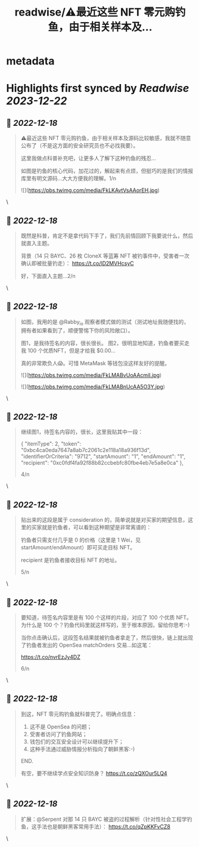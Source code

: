 :PROPERTIES:
:title: readwise/⚠️最近这些 NFT 零元购钓鱼，由于相关样本及...
:END:


* metadata
:PROPERTIES:
:author: [[evilcos on Twitter]]
:full-title: "⚠️最近这些 NFT 零元购钓鱼，由于相关样本及..."
:category: [[tweets]]
:url: https://twitter.com/evilcos/status/1604067276265000960
:image-url: https://pbs.twimg.com/profile_images/1681578030811209728/Xx1RuT6N.jpg
:END:

* Highlights first synced by [[Readwise]] [[2023-12-22]]
** 📌 [[2022-12-18]]
#+BEGIN_QUOTE
⚠️最近这些 NFT 零元购钓鱼，由于相关样本及源码比较敏感，我就不随意公布了（不是这方面的安全研究员也不必找我要）。

这里我做点科普补充吧，让更多人了解下这种钓鱼的残忍...

如图是钓鱼的核心代码，加花过的，解起来有点烦，但挺巧的是我们的情报库里有明文源码...大大方便我的理解。1/n 

![](https://pbs.twimg.com/media/FkLKAvtVsAAorEH.jpg) 
#+END_QUOTE\
** 📌 [[2022-12-18]]
#+BEGIN_QUOTE
既然是科普，肯定不是拿代码下手了，我们先前情回顾下我要说什么，然后就直入主题。

背景（14 只 BAYC、26 枚 CloneX 等蓝筹 NFT 被钓事件中，受害者一次确认即被批量钓走）：
https://t.co/lD2MVHcsyC

好，下面直入主题...2/n 
#+END_QUOTE\
** 📌 [[2022-12-18]]
#+BEGIN_QUOTE
如图，我用的是 @Rabby_io 观察者模式做的测试（测试地址我随便找的，拥有者如果看到了，顺便警惕下你的风险敞口）。

图1，是我待签名的内容，很长很长。
图2，很明显地知道，钓鱼者要买走我 100 个优质NFT，但是才给我 $0.00...

真的非常欺负人😱。可惜 MetaMask 等钱包没这样友好的提醒。 

![](https://pbs.twimg.com/media/FkLMABvUoAAcmiI.jpg) 

![](https://pbs.twimg.com/media/FkLMABnUcAA5O3Y.jpg) 
#+END_QUOTE\
** 📌 [[2022-12-18]]
#+BEGIN_QUOTE
继续图1，待签名内容的，很长，这里我贴其中一段：

{
    "itemType": 2,
    "token": "0xbc4ca0eda7647a8ab7c2061c2e118a18a936f13d",
    "identifierOrCriteria": "9712",
    "startAmount": "1",
    "endAmount": "1",
    "recipient": "0xc0fdf4fa92f88b82ccbebfc80fbe4eb7e5a8e0ca"
},

4/n 
#+END_QUOTE\
** 📌 [[2022-12-18]]
#+BEGIN_QUOTE
贴出来的这段是属于 consideration 的，简单说就是对买家的期望信息，这里的买家就是钓鱼者，可以看到这种期望是非常离谱的：

钓鱼者只需支付几乎是 0 的价格（这里是 1 Wei，见 startAmount/endAmount）即可买走目标 NFT。

recipient 是钓鱼者接收目标 NFT 的地址。

5/n 
#+END_QUOTE\
** 📌 [[2022-12-18]]
#+BEGIN_QUOTE
要知道，待签名内容里是有 100 个这样的片段，对应了 100 个优质 NFT。为什么是 100 个？钓鱼代码里就这样写的，至于根本原因，留给你思考:-)

当你点击确认后，这段签名结果就被钓鱼者拿走了，然后很快，链上就出现了钓鱼者发出的 OpenSea matchOrders 交易...如这笔：

https://t.co/nvrEzJy4DZ

6/n 
#+END_QUOTE\
** 📌 [[2022-12-18]]
#+BEGIN_QUOTE
到这，NFT 零元购钓鱼就科普完了。明确点信息：

1. 这不是 OpenSea 的问题；
2. 受害者访问了钓鱼网站；
3. 钱包们的交互安全设计可以继续提升下；
4. 这种手法通过威胁情报分析指向了朝鲜黑客:-)

END.

有空，要不继续学点安全知识防身？
https://t.co/zQXOur5LQ4 
#+END_QUOTE\
** 📌 [[2022-12-18]]
#+BEGIN_QUOTE
扩展：@Serpent 对那 14 只 BAYC 被盗的过程解析（针对性社会工程学钓鱼，这手法也是朝鲜黑客常用手法）：
https://t.co/qZpKKFvCZ8 
#+END_QUOTE\